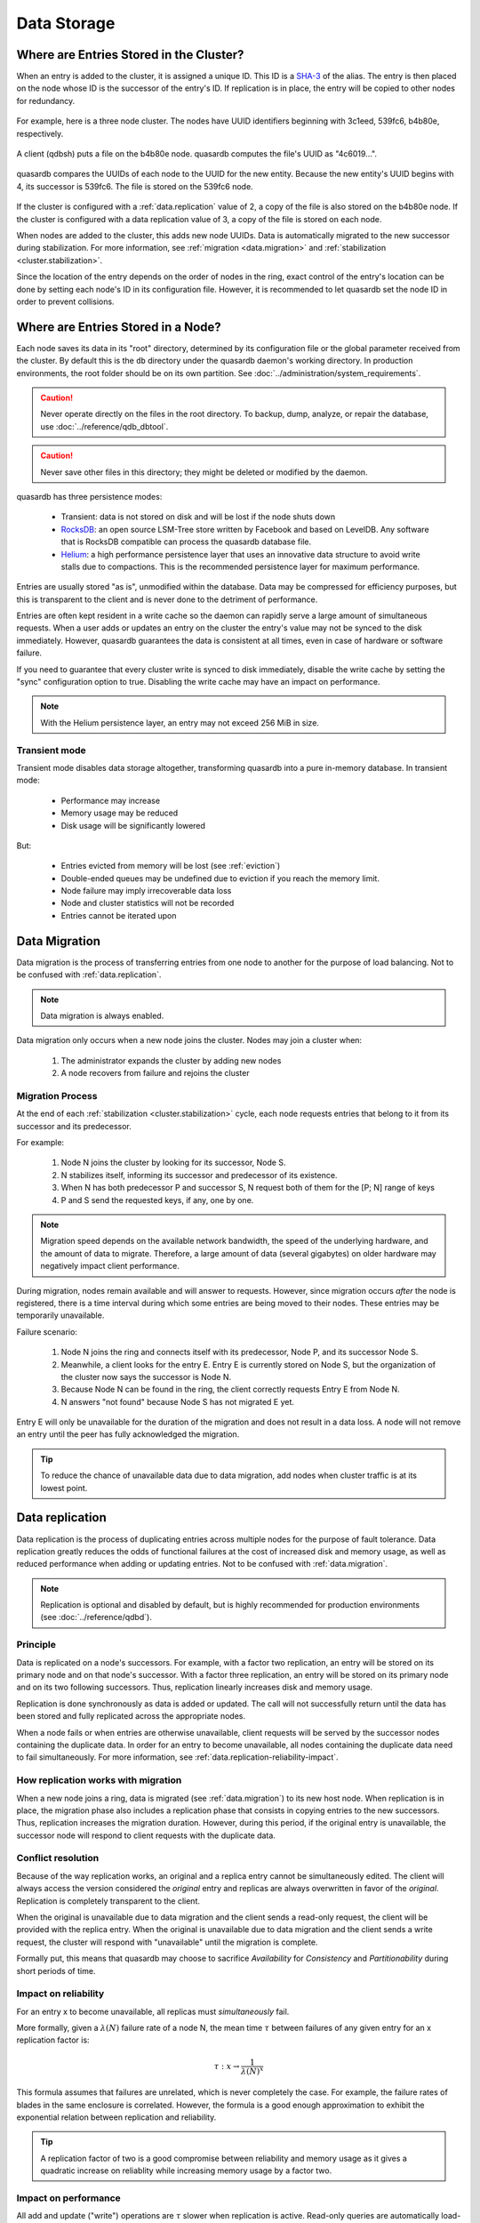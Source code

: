 Data Storage
============

.. _data.storage-in-cluster:

Where are Entries Stored in the Cluster?
----------------------------------------

When an entry is added to the cluster, it is assigned a unique ID. This ID is a `SHA-3 <https://en.wikipedia.org/wiki/SHA-3>`_ of the alias. The entry is then placed on the node whose ID is the successor of the entry's ID. If replication is in place, the entry will be copied to other nodes for redundancy.

.. figure:: qdb_entry_storage/01_three_node_qdb_cluster.png
   :scale: 50%

For example, here is a three node cluster. The nodes have UUID identifiers beginning with 3c1eed, 539fc6, b4b80e, respectively.

.. figure:: qdb_entry_storage/02_data_added_to_b4_node.png
   :scale: 50%

A client (qdbsh) puts a file on the b4b80e node. quasardb computes the file's UUID as "4c6019...".

.. figure:: qdb_entry_storage/03_data_moved_to_appropriate_successor.png
   :scale: 50%

quasardb compares the UUIDs of each node to the UUID for the new entity. Because the new entity's UUID begins with 4, its successor is 539fc6. The file is stored on the 539fc6 node.

.. figure:: qdb_entry_storage/04_data_replicated.png
   :scale: 50%

If the cluster is configured with a :ref:`data.replication` value of 2, a copy of the file is also stored on the b4b80e node. If the cluster is configured with a data replication value of 3, a copy of the file is stored on each node.

When nodes are added to the cluster, this adds new node UUIDs. Data is automatically migrated to the new successor during stabilization. For more information, see :ref:`migration <data.migration>` and :ref:`stabilization <cluster.stabilization>`.

Since the location of the entry depends on the order of nodes in the ring, exact control of the entry's location can be done by setting each node's ID in its configuration file. However, it is recommended to let quasardb set the node ID in order to prevent collisions.


.. _data.storage-in-node:

Where are Entries Stored in a Node?
-----------------------------------

Each node saves its data in its "root" directory, determined by its configuration file or the global parameter received from the cluster. By default this is the ``db`` directory under the quasardb daemon's working directory. In production environments, the root folder should be on its own partition. See :doc:`../administration/system_requirements`.

.. caution::
    Never operate directly on the files in the root directory. To backup, dump, analyze, or repair the database, use :doc:`../reference/qdb_dbtool`.

.. caution::
    Never save other files in this directory; they might be deleted or modified by the daemon.

quasardb has three persistence modes:

 * Transient: data is not stored on disk and will be lost if the node shuts down
 * `RocksDB <http://rocksdb.org/>`_: an open source LSM-Tree store written by Facebook and based on LevelDB. Any software that is RocksDB compatible can process the quasardb database file.
 * `Helium <http://www.levyx.com/helium>`_: a high performance persistence layer that uses an innovative data structure to avoid write stalls due to compactions. This is the recommended persistence layer for maximum performance.

Entries are usually stored "as is", unmodified within the database. Data may be compressed for efficiency purposes, but this is transparent to the client and is never done to the detriment of performance.

Entries are often kept resident in a write cache so the daemon can rapidly serve a large amount of simultaneous requests. When a user adds or updates an entry on the cluster the entry's value may not be synced to the disk immediately. However, quasardb guarantees the data is consistent at all times, even in case of hardware or software failure.

If you need to guarantee that every cluster write is synced to disk immediately, disable the write cache by setting the "sync" configuration option to true. Disabling the write cache may have an impact on performance.

.. note::
    With the Helium persistence layer, an entry may not exceed 256 MiB in size.

.. _transient-mode:

Transient mode
^^^^^^^^^^^^^^

Transient mode disables data storage altogether, transforming quasardb into a pure in-memory database. In transient mode:

    * Performance may increase
    * Memory usage may be reduced
    * Disk usage will be significantly lowered

But:

    * Entries evicted from memory will be lost (see :ref:`eviction`)
    * Double-ended queues may be undefined due to eviction if you reach the memory limit.
    * Node failure may imply irrecoverable data loss
    * Node and cluster statistics will not be recorded
    * Entries cannot be iterated upon


.. _data.migration:

Data Migration
--------------

Data migration is the process of transferring entries from one node to another for the purpose of load balancing. Not to be confused with :ref:`data.replication`.

.. note::
    Data migration is always enabled.

Data migration only occurs when a new node joins the cluster. Nodes may join a cluster when:

    1. The administrator expands the cluster by adding new nodes
    2. A node recovers from failure and rejoins the cluster


Migration Process
^^^^^^^^^^^^^^^^^
At the end of each :ref:`stabilization <cluster.stabilization>` cycle, each node requests entries that belong to it from its successor and its predecessor.

For example:

    1. Node N joins the cluster by looking for its successor, Node S.
    2. N stabilizes itself, informing its successor and predecessor of its existence.
    3. When N has both predecessor P and successor S, N request both of them for the [P; N] range of keys
    4. P and S send the requested keys, if any, one by one.

.. note::
    Migration speed depends on the available network bandwidth, the speed of the underlying hardware, and the amount of data to migrate. Therefore, a large amount of data (several gigabytes) on older hardware may negatively impact client performance.

During migration, nodes remain available and will answer to requests. However, since migration occurs *after* the node is registered, there is a time interval during which some entries are being moved to their nodes. These entries may be temporarily unavailable.

Failure scenario:

    1. Node N joins the ring and connects itself with its predecessor, Node P, and its successor Node S.
    2. Meanwhile, a client looks for the entry E. Entry E is currently stored on Node S, but the organization of the cluster now says the successor is Node N.
    3. Because Node N can be found in the ring, the client correctly requests Entry E from Node N.
    4. N answers "not found" because Node S has not migrated E yet.

Entry E will only be unavailable for the duration of the migration and does not result in a data loss. A node will not remove an entry until the peer has fully acknowledged the migration.

.. tip::
    To reduce the chance of unavailable data due to data migration, add nodes when cluster traffic is at its lowest point.


.. _data.replication:

Data replication
-----------------

Data replication is the process of duplicating entries across multiple nodes for the purpose of fault tolerance. Data replication greatly reduces the odds of functional failures at the cost of increased disk and memory usage, as well as reduced performance when adding or updating entries. Not to be confused with :ref:`data.migration`.

.. note::
    Replication is optional and disabled by default, but is highly recommended for production environments (see :doc:`../reference/qdbd`).

Principle
^^^^^^^^^^

Data is replicated on a node's successors. For example, with a factor two replication, an entry will be stored on its primary node and on that node's successor. With a factor three replication, an entry will be stored on its primary node and on its two following successors. Thus, replication linearly increases disk and memory usage.

Replication is done synchronously as data is added or updated. The call will not successfully return until the data has been stored and fully replicated across the appropriate nodes.

When a node fails or when entries are otherwise unavailable, client requests will be served by the successor nodes containing the duplicate data. In order for an entry to become unavailable, all nodes containing the duplicate data need to fail simultaneously. For more information, see :ref:`data.replication-reliability-impact`.

How replication works with migration
^^^^^^^^^^^^^^^^^^^^^^^^^^^^^^^^^^^^^^

When a new node joins a ring, data is migrated (see :ref:`data.migration`) to its new host node. When replication is in place, the migration phase also includes a replication phase that consists in copying entries to the new successors. Thus, replication increases the migration duration. However, during this period, if the original entry is unavailable, the successor node will respond to client requests with the duplicate data.

Conflict resolution
^^^^^^^^^^^^^^^^^^^^^

Because of the way replication works, an original and a replica entry cannot be simultaneously edited. The client will always access the version considered the *original* entry and replicas are always overwritten in favor of the *original*. Replication is completely transparent to the client.

When the original is unavailable due to data migration and the client sends a read-only request, the client will be provided with the replica entry. When the original is unavailable due to data migration and the client sends a write request, the cluster will respond with "unavailable" until the migration is complete.

Formally put, this means that quasardb may choose to sacrifice *Availability* for *Consistency* and *Partitionability* during short periods of time.

.. _data.replication-reliability-impact:

Impact on reliability
^^^^^^^^^^^^^^^^^^^^^

For an entry x to become unavailable, all replicas must *simultaneously* fail.

More formally, given a :math:`\lambda(N)` failure rate of a node N, the mean time :math:`\tau` between failures of any given entry for an x replication factor is:

.. math::
    \tau:x \to \frac{1}{{\lambda(N)}^{x}}

This formula assumes that failures are unrelated, which is never completely the case. For example, the failure rates of blades in the same enclosure is correlated. However, the formula is a good enough approximation to exhibit the exponential relation between replication and reliability.

.. tip::
    A replication factor of two is a good compromise between reliability and memory usage as it gives a quadratic increase on reliablity while increasing memory usage by a factor two.

Impact on performance
^^^^^^^^^^^^^^^^^^^^^

All add and update ("write") operations are :math:`\tau` slower when replication is active. Read-only queries are automatically load-balanced across nodes containing replicated entries. Depending on cluster load and network topology, read operations may be faster using data replication.

Replication also increases the time needed to add a new node to the ring by a factor of at most :math:`\tau`.


.. _fault-tolerance:

Fault tolerance
^^^^^^^^^^^^^^^

All failures are temporary, assuming the underlying cause of failure can be fixed (power failure, hardware fault, driver bug, operating system fault, etc.). In most cases, simply repairing the underlying cause of the failure then reconnecting the node to the cluster will resolve the issue.

The persistence layer is able to recover from write failures, which means that one write error will not compromise everything. Disabling the write cache with the "sync" option will further increase reliability.

However, there is one case where data may be lost:

    1. A node fails **and**
    2. Data is not replicated on another node **and**
    3. The data was not persisted to disk **or** storage failed

Note that this can be mitigated using data replication. Replication ensures a node can fully recover from any failure and should be considered for production environments.


.. _eviction:

Memory Cache and Eviction
^^^^^^^^^^^^^^^^^^^^^^^^^

In order to achieve high performance, quasardb keeps as much data as possible in memory. However, a node may not have enough physical memory available to hold all of its entries in RAM. You may enable an eviction limit, which will remove entries from memory when the cache reaches a maximum number of entries or a given size in bytes. See :doc:`../reference/qdbd` for more information.

.. note::
    The memory usage (bytes) limit includes the alias and content for each entry, but doesn't include bookkeeping, temporary copies or internal structures. Thus, the daemon memory usage may slightly exceed the specified maximum memory usage.

The quasardb daemon has a combination of heuristic based on usage statitics which gives a behaviour close to LRU cache.


.. _trimming:

Data trimming
--------------

When you remove an entry in quasardb, it's not actually deleted but a new version of the entry is added, flagging the entry as deleted. The actual data removal occurs in an operation called trimming.

When quasardb trims an entry, it will discard old versions in memory and on disk. Trimming is done automatically at the best time, as priority is given to reading and writing data.

Once the entry is trimmed, quasardb will signal the persistence layer to discard the old data, which will result in actually freeing up disk space. This phase is called compacting. The quasardb daemon will log when it requests the persistence layer to compact itself.

That is why when you remove entries from quasardb, the disk usage may not be immediately reduced. It can take up to ten minutes for the disk usage to actually be reduced.

You can request the whole cluster to trim everything immediately with the cluster_trim command from the shell (see :doc:`../reference/qdb_shell`). The command is also available from the API.

.. _cluster-statistics:

Statistics
----------

As of quasardb 1.1.5, statistics such as CPU, RAM, and disk usage and network traffic are permanently recorded in the database. These can be displayed using the :doc:`../reference/qdb_httpd`. The statistics accrue at a rate of approximately 50 MiB per year. Statistics cannot be disabled unless the cluster is transient.
